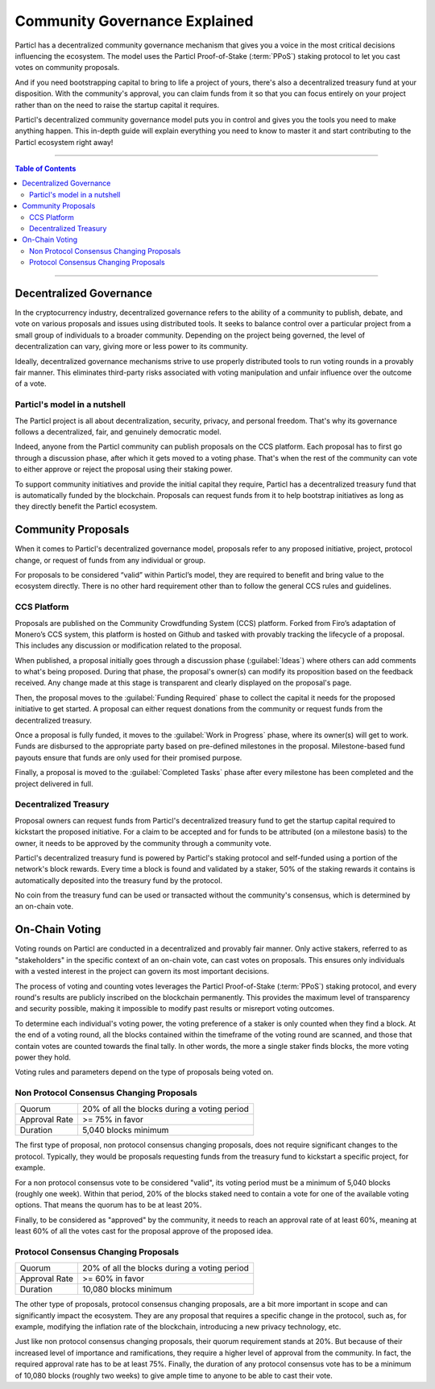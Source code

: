 ==============================
Community Governance Explained
==============================

Particl has a decentralized community governance mechanism that gives you a voice in the most critical decisions influencing the ecosystem. The model uses the Particl Proof-of-Stake (:term:`PPoS`) staking protocol to let you cast votes on community proposals.

And if you need bootstrapping capital to bring to life a project of yours, there's also a decentralized treasury fund at your disposition. With the community's approval, you can claim funds from it so that you can focus entirely on your project rather than on the need to raise the startup capital it requires.

Particl's decentralized community governance model puts you in control and gives you the tools you need to make anything happen. This in-depth guide will explain everything you need to know to master it and start contributing to the Particl ecosystem right away!

----

.. contents:: Table of Contents
   :local:
   :backlinks: none
   :depth: 2

----

Decentralized Governance
------------------------

In the cryptocurrency industry, decentralized governance refers to the ability of a community to publish, debate, and vote on various proposals and issues using distributed tools. It seeks to balance control over a particular project from a small group of individuals to a broader community. Depending on the project being governed, the level of decentralization can vary, giving more or less power to its community.

Ideally, decentralized governance mechanisms strive to use properly distributed tools to run voting rounds in a provably fair manner. This eliminates third-party risks associated with voting manipulation and unfair influence over the outcome of a vote.

Particl's model in a nutshell
=============================

The Particl project is all about decentralization, security, privacy, and personal freedom. That's why its governance follows a decentralized, fair, and genuinely democratic model.

Indeed, anyone from the Particl community can publish proposals on the CCS platform. Each proposal has to first go through a discussion phase, after which it gets moved to a voting phase. That's when the rest of the community can vote to either approve or reject the proposal using their staking power.

To support community initiatives and provide the initial capital they require, Particl has a decentralized treasury fund that is automatically funded by the blockchain. Proposals can request funds from it to help bootstrap initiatives as long as they directly benefit the Particl ecosystem.

Community Proposals
-------------------

When it comes to Particl's decentralized governance model, proposals refer to any proposed initiative, project, protocol change, or request of funds from any individual or group.

For proposals to be considered “valid” within Particl’s model, they are required to benefit and bring value to the ecosystem directly. There is no other hard requirement other than to follow the general CCS rules and guidelines.

CCS Platform
============

Proposals are published on the Community Crowdfunding System (CCS) platform. Forked from Firo’s adaptation of Monero’s CCS system, this platform is hosted on Github and tasked with provably tracking the lifecycle of a proposal. This includes any discussion or modification related to the proposal.

When published, a proposal initially goes through a discussion phase (:guilabel:`Ideas`) where others can add comments to what's being proposed. During that phase, the proposal's owner(s) can modify its proposition based on the feedback received. Any change made at this stage is transparent and clearly displayed on the proposal's page.

Then, the proposal moves to the :guilabel:`Funding Required` phase to collect the capital it needs for the proposed initiative to get started. A proposal can either request donations from the community or request funds from the decentralized treasury.

Once a proposal is fully funded, it moves to the :guilabel:`Work in Progress` phase, where its owner(s) will get to work. Funds are disbursed to the appropriate party based on pre-defined milestones in the proposal. Milestone-based fund payouts ensure that funds are only used for their promised purpose. 

Finally, a proposal is moved to the :guilabel:`Completed Tasks` phase after every milestone has been completed and the project delivered in full. 

Decentralized Treasury
======================

Proposal owners can request funds from Particl's decentralized treasury fund to get the startup capital required to kickstart the proposed initiative. For a claim to be accepted and for funds to be attributed (on a milestone basis) to the owner, it needs to be approved by the community through a community vote. 

Particl's decentralized treasury fund is powered by Particl's staking protocol and self-funded using a portion of the network's block rewards. Every time a block is found and validated by a staker, 50% of the staking rewards it contains is automatically deposited into the treasury fund by the protocol.

No coin from the treasury fund can be used or transacted without the community's consensus, which is determined by an on-chain vote. 

On-Chain Voting
---------------

Voting rounds on Particl are conducted in a decentralized and provably fair manner. Only active stakers, referred to as "stakeholders" in the specific context of an on-chain vote, can cast votes on proposals. This ensures only individuals with a vested interest in the project can govern its most important decisions.

The process of voting and counting votes leverages the Particl Proof-of-Stake (:term:`PPoS`) staking protocol, and every round's results are publicly inscribed on the blockchain permanently. This provides the maximum level of transparency and security possible, making it impossible to modify past results or misreport voting outcomes.

To determine each individual's voting power, the voting preference of a staker is only counted when they find a block. At the end of a voting round, all the blocks contained within the timeframe of the voting round are scanned, and those that contain votes are counted towards the final tally. In other words, the more a single staker finds blocks, the more voting power they hold.

Voting rules and parameters depend on the type of proposals being voted on.

Non Protocol Consensus Changing Proposals
=========================================

+---------------+----------------------------------------------+
|     Quorum    | 20% of all the blocks during a voting period |
+---------------+----------------------------------------------+
| Approval Rate |                >= 75% in favor               |
+---------------+----------------------------------------------+
|    Duration   |             5,040 blocks minimum             |
+---------------+----------------------------------------------+

The first type of proposal, non protocol consensus changing proposals, does not require significant changes to the protocol. Typically, they would be proposals requesting funds from the treasury fund to kickstart a specific project, for example.

For a non protocol consensus vote to be considered "valid", its voting period must be a minimum of 5,040 blocks (roughly one week). Within that period, 20% of the blocks staked need to contain a vote for one of the available voting options. That means the quorum has to be at least 20%. 

Finally, to be considered as "approved" by the community, it needs to reach an approval rate of at least 60%, meaning at least 60% of all the votes cast for the proposal approve of the proposed idea.

Protocol Consensus Changing Proposals
=====================================

+---------------+----------------------------------------------+
|     Quorum    | 20% of all the blocks during a voting period |
+---------------+----------------------------------------------+
| Approval Rate |                >= 60% in favor               |
+---------------+----------------------------------------------+
|    Duration   |             10,080 blocks minimum            |
+---------------+----------------------------------------------+

The other type of proposals, protocol consensus changing proposals, are a bit more important in scope and can significantly impact the ecosystem. They are any proposal that requires a specific change in the protocol, such as, for example, modifying the inflation rate of the blockchain, introducing a new privacy technology, etc.

Just like non protocol consensus changing proposals, their quorum requirement stands at 20%. But because of their increased level of importance and ramifications, they require a higher level of approval from the community. In fact, the required approval rate has to be at least 75%. Finally, the duration of any protocol consensus vote has to be a minimum of 10,080 blocks (roughly two weeks) to give ample time to anyone to be able to cast their vote.

.. seealso::

 Other sources for useful or more in-depth information:

 - Particl Academy - :doc:`Enable Staking <../guides/guide_mp_general_enable_staking>`
 - Particl Academy - :doc:`Staking Explained <../in-depth/indepth_staking>`
 - Particl Wiki - `How to Vote on Proposals <https://particl.wiki/tutorial/staking/how-to-vote/>`_